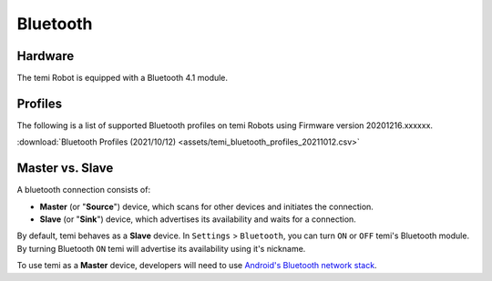 *********
Bluetooth
*********

Hardware
========
The temi Robot is equipped with a Bluetooth 4.1 module.


Profiles
========
The following is a list of supported Bluetooth profiles on temi Robots using Firmware version 20201216.xxxxxx.

:download:`Bluetooth Profiles (2021/10/12) <assets/temi_bluetooth_profiles_20211012.csv>`


Master vs. Slave
================

A bluetooth connection consists of:

- **Master** (or "**Source**") device, which scans for other devices and initiates the connection.
- **Slave** (or "**Sink**") device, which advertises its availability and waits for a connection.

By default, temi behaves as a **Slave** device. In ``Settings`` > ``Bluetooth``, you can turn ``ON`` or ``OFF`` temi's Bluetooth module. By turning Bluetooth ``ON`` temi will advertise its availability using it's nickname.

To use temi as a **Master** device, developers will need to use `Android's Bluetooth network stack <https://developer.android.com/guide/topics/connectivity/bluetooth>`_.
